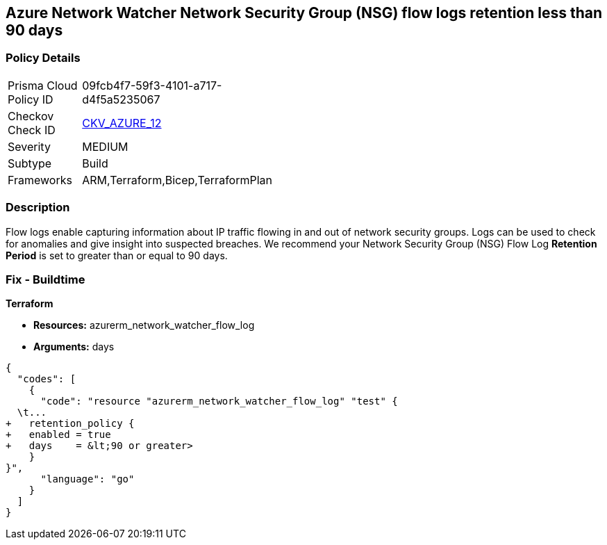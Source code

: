 == Azure Network Watcher Network Security Group (NSG) flow logs retention less than 90 days


=== Policy Details 

[width=45%]
[cols="1,1"]
|=== 
|Prisma Cloud Policy ID 
| 09fcb4f7-59f3-4101-a717-d4f5a5235067

|Checkov Check ID 
| https://github.com/bridgecrewio/checkov/tree/master/checkov/arm/checks/resource/NetworkWatcherFlowLogPeriod.py[CKV_AZURE_12]

|Severity
|MEDIUM

|Subtype
|Build
//, Run

|Frameworks
|ARM,Terraform,Bicep,TerraformPlan

|=== 



=== Description 


Flow logs enable capturing information about IP traffic flowing in and out of network security groups.
Logs can be used to check for anomalies and give insight into suspected breaches.
We recommend your Network Security Group (NSG) Flow Log *Retention Period* is set to greater than or equal to 90 days.
////
=== Fix - Runtime


*Azure Portal To change the policy using the Azure Portal, follow these steps:* 



. Log in to the Azure Portal at https://portal.azure.com.

. Navigate to *Network Watcher* >  *Logs* section.

. Select the *NSG flow logs* blade.

. For each Network Security Group in the list:  a) Set *Status* to *On*.
+
b) Set *Retention (days)* to *greater than 90 days*.
+
c) In *Storage account* select your _storage account_.
+
d) Click *Save*.


*CLI Command* 


To enable the *NSG flow logs **and set the **Retention (days)*  to *greater than or equal to 90 days*, use the following command:
----
az network watcher flow-log configure
--nsg &lt;NameorID of the Network Security Group>
--enabled true
--resource-group &lt;resourceGroupName>
--retention 91
--storage-account &lt;NameorID of the storage account to save flow logs>
----
////
=== Fix - Buildtime


*Terraform* 


* *Resources:* azurerm_network_watcher_flow_log
* *Arguments:* days


[source,go]
----
{
  "codes": [
    {
      "code": "resource "azurerm_network_watcher_flow_log" "test" {
  \t...
+   retention_policy {
+   enabled = true
+   days    = &lt;90 or greater>
    }
}",
      "language": "go"
    }
  ]
}
----
